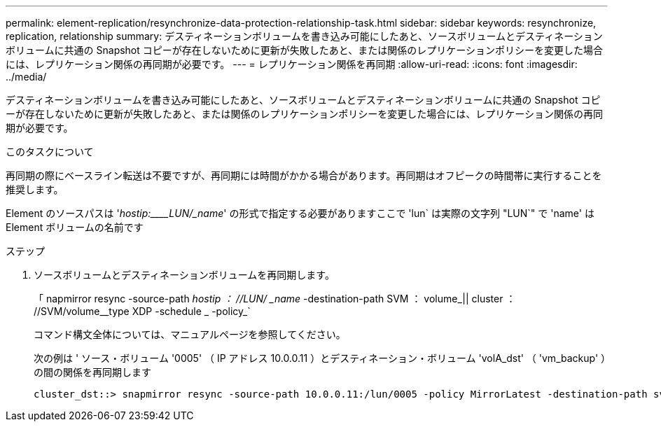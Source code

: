 ---
permalink: element-replication/resynchronize-data-protection-relationship-task.html 
sidebar: sidebar 
keywords: resynchronize, replication, relationship 
summary: デスティネーションボリュームを書き込み可能にしたあと、ソースボリュームとデスティネーションボリュームに共通の Snapshot コピーが存在しないために更新が失敗したあと、または関係のレプリケーションポリシーを変更した場合には、レプリケーション関係の再同期が必要です。 
---
= レプリケーション関係を再同期
:allow-uri-read: 
:icons: font
:imagesdir: ../media/


[role="lead"]
デスティネーションボリュームを書き込み可能にしたあと、ソースボリュームとデスティネーションボリュームに共通の Snapshot コピーが存在しないために更新が失敗したあと、または関係のレプリケーションポリシーを変更した場合には、レプリケーション関係の再同期が必要です。

.このタスクについて
再同期の際にベースライン転送は不要ですが、再同期には時間がかかる場合があります。再同期はオフピークの時間帯に実行することを推奨します。

Element のソースパスは '_hostip:____LUN/_name_' の形式で指定する必要がありますここで 'lun` は実際の文字列 "LUN`" で 'name' は Element ボリュームの名前です

.ステップ
. ソースボリュームとデスティネーションボリュームを再同期します。
+
「 napmirror resync -source-path _hostip ： //LUN/ _name_ -destination-path SVM ： volume_|| cluster ： //SVM/volume__type XDP -schedule _ -policy_`

+
コマンド構文全体については、マニュアルページを参照してください。

+
次の例は ' ソース・ボリューム '0005' （ IP アドレス 10.0.0.11 ）とデスティネーション・ボリューム 'volA_dst' （ 'vm_backup' ）の間の関係を再同期します

+
[listing]
----
cluster_dst::> snapmirror resync -source-path 10.0.0.11:/lun/0005 -policy MirrorLatest -destination-path svm_backup:volA_dst
----


